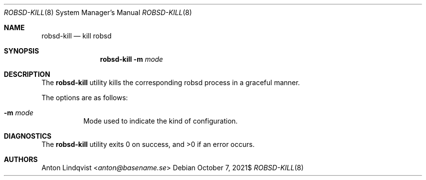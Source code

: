 .Dd $Mdocdate: October 7 2021$
.Dt ROBSD-KILL 8
.Os
.Sh NAME
.Nm robsd-kill
.Nd kill robsd
.Sh SYNOPSIS
.Nm robsd-kill
.Fl m Ar mode
.Sh DESCRIPTION
The
.Nm
utility
kills the corresponding robsd process in a graceful manner.
.Pp
The options are as follows:
.Bl -tag -width Ds
.It Fl m Ar mode
Mode used to indicate the kind of configuration.
.El
.Sh DIAGNOSTICS
.Ex -std
.Sh AUTHORS
.An Anton Lindqvist Aq Mt anton@basename.se
